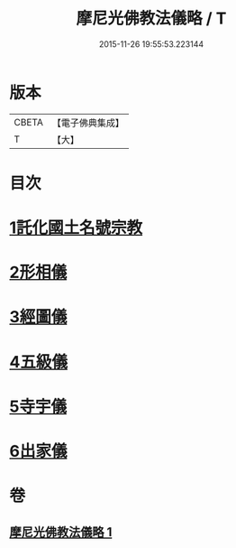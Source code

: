 #+TITLE: 摩尼光佛教法儀略 / T
#+DATE: 2015-11-26 19:55:53.223144
* 版本
 |     CBETA|【電子佛典集成】|
 |         T|【大】     |

* 目次
* [[file:KR6s0079_001.txt::001-1279c20][1託化國土名號宗教]]
* [[file:KR6s0079_001.txt::1280b8][2形相儀]]
* [[file:KR6s0079_001.txt::1280b14][3經圖儀]]
* [[file:KR6s0079_001.txt::1280b27][4五級儀]]
* [[file:KR6s0079_001.txt::1280c13][5寺宇儀]]
* [[file:KR6s0079_001.txt::1280c26][6出家儀]]
* 卷
** [[file:KR6s0079_001.txt][摩尼光佛教法儀略 1]]
